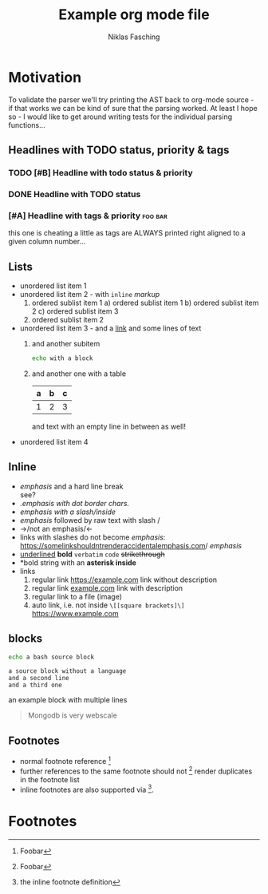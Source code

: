 #+TITLE: Example org mode file
#+AUTHOR: Niklas Fasching
#+DESCRIPTION: just some random elements with little explanation

* Motivation

To validate the parser we'll try printing the AST back to org-mode source - if that
works we can be kind of sure that the parsing worked.
At least I hope so - I would like to get around writing tests for the individual parsing
functions...

** Headlines with TODO status, priority & tags
*** TODO [#B] Headline with todo status & priority
*** DONE Headline with TODO status
*** [#A] Headline with tags & priority                              :foo:bar:
this one is cheating a little as tags are ALWAYS printed right aligned to a given column number...
** Lists
- unordered list item 1
- unordered list item 2 - with ~inline~ /markup/
  1. ordered sublist item 1
     a) ordered sublist item 1
     b) ordered sublist item 2
     c) ordered sublist item 3
  2. ordered sublist item 2
- unordered list item 3 - and a [[https://example.com][link]]
  and some lines of text
  1. and another subitem
     #+BEGIN_SRC sh
     echo with a block
     #+END_SRC
  2. and another one with a table
     | a | b | c |
     |---+---+---|
     | 1 | 2 | 3 |

     and text with an empty line in between as well!
- unordered list item 4

** Inline
- /emphasis/ and a hard line break \\
  see?
- /.emphasis with dot border chars./
- /emphasis with a slash/inside/
- /emphasis/ followed by raw text with slash /
- ->/not an emphasis/<-
- links with slashes do not become /emphasis/: [[https://somelinkshouldntrenderaccidentalemphasis.com]]/ /emphasis/
- _underlined_ *bold*  =verbatim= ~code~ +strikethrough+
- *bold string with an *asterisk inside*
- links
  1. regular link [[https://example.com]] link without description
  2. regular link [[https://example.com][example.com]] link with description
  3. regular link to a file (image) [[file:my-img.png]]
  4. auto link, i.e. not inside =\[[square brackets]\]= https://www.example.com
** blocks
#+BEGIN_SRC bash
echo a bash source block
#+END_SRC

#+BEGIN_SRC
a source block without a language
and a second line
and a third one
#+END_SRC

#+BEGIN_EXAMPLE foo bar baz
an example block
with multiple lines
#+END_EXAMPLE

#+BEGIN_QUOTE
Mongodb is very webscale
#+END_QUOTE
** Footnotes
- normal footnote reference [fn:1]
- further references to the same footnote should not [fn:1] render duplicates in the footnote list
- inline footnotes are also supported via [fn:2:the inline footnote definition].

* Footnotes
[fn:1] Foobar
